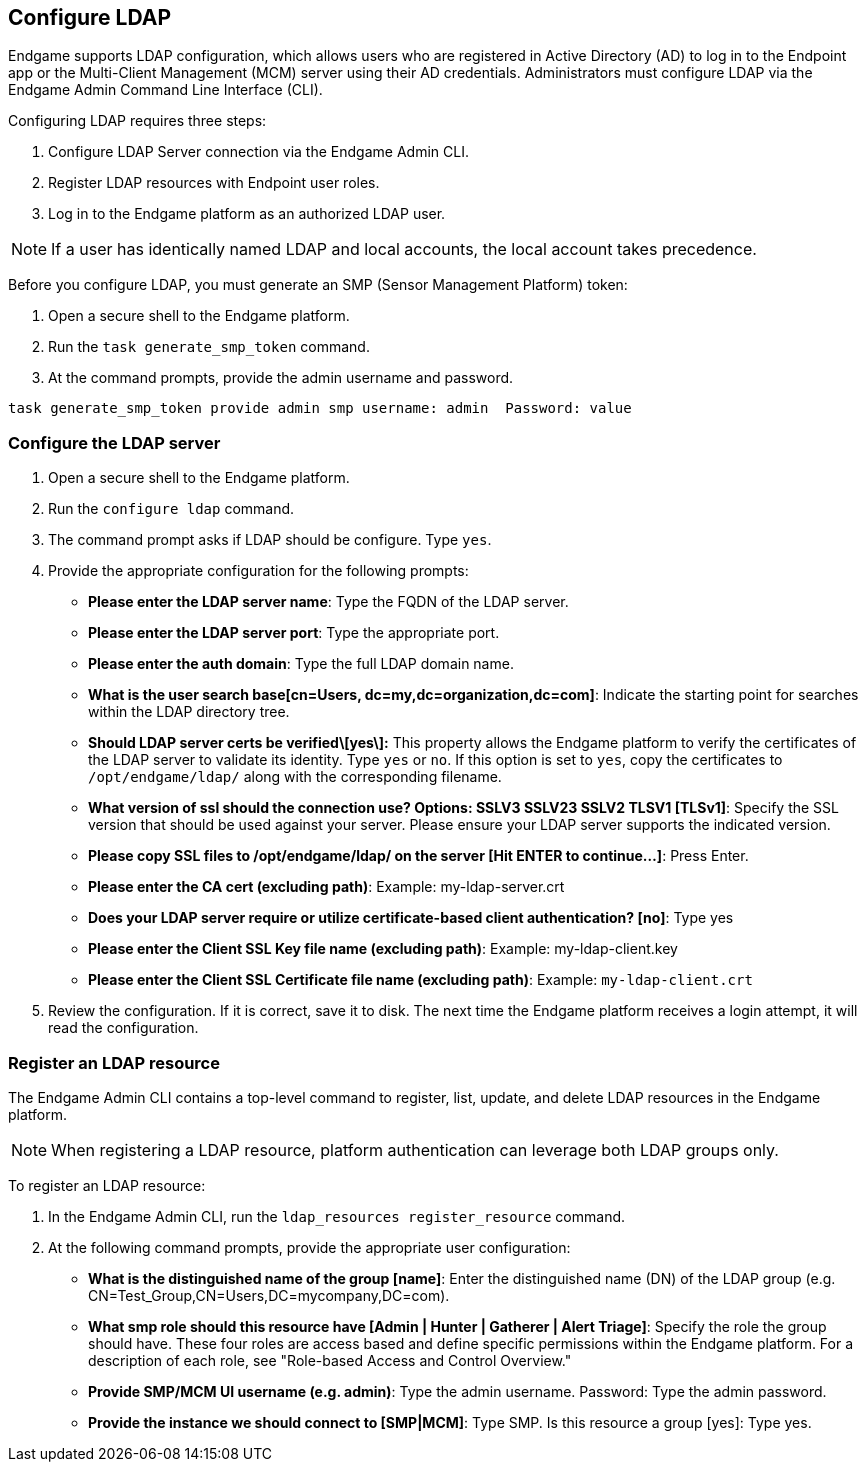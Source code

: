 [[endpoint-ldap]]
== Configure LDAP


Endgame supports LDAP configuration, which allows users who are registered in Active Directory (AD) to log in to the Endpoint app or the Multi-Client Management (MCM) server using their AD credentials. Administrators must configure LDAP via the Endgame Admin Command Line Interface (CLI).

Configuring LDAP requires three steps:

1. Configure LDAP Server connection via the Endgame Admin CLI.
2. Register LDAP resources with Endpoint user roles.
3. Log in to the Endgame platform as an authorized LDAP user.

NOTE: If a user has identically named LDAP and local accounts, the local account takes precedence.

Before you configure LDAP, you must generate an SMP (Sensor Management Platform) token:

1. Open a secure shell to the Endgame platform.
2. Run the `task generate_smp_token` command.
3. At the command prompts, provide the admin username and password.

[source,console]
----
task generate_smp_token provide admin smp username: admin  Password: value
----

[float]
[[configure-ldap-rules]]
=== Configure the LDAP server

1. Open a secure shell to the Endgame platform.
2. Run the `configure ldap` command.
3. The command prompt asks if LDAP should be configure. Type `yes`.
4. Provide the appropriate configuration for the following prompts:

    - *Please enter the LDAP server name*: Type the FQDN of the LDAP server.
    - *Please enter the LDAP server port*: Type the appropriate port.
    - *Please enter the auth domain*: Type the full LDAP domain name.
    - *What is the user search base[cn=Users, dc=my,dc=organization,dc=com]*: Indicate the starting point for searches within the LDAP directory tree.
    - **Should LDAP server certs be verified\[yes\]:** This property allows the Endgame platform to verify the certificates of the LDAP server to validate its identity. Type `yes` or `no`. If this option is set to `yes`, copy the certificates to `/opt/endgame/ldap/` along with the corresponding filename.
    - *What version of ssl should the connection use? Options: SSLV3 SSLV23 SSLV2 TLSV1 [TLSv1]*: Specify the SSL version that should be used against your server. Please ensure your LDAP server supports the indicated version.
    - *Please copy SSL files to /opt/endgame/ldap/ on the server [Hit ENTER to continue...]*: Press Enter.
    - *Please enter the CA cert (excluding path)*: Example: my-ldap-server.crt
    - *Does your LDAP server require or utilize certificate-based client authentication? [no]*: Type yes
    - *Please enter the Client SSL Key file name (excluding path)*: Example: my-ldap-client.key
    - *Please enter the Client SSL Certificate file name (excluding path)*: Example: `my-ldap-client.crt`

5. Review the configuration. If it is correct, save it to disk. The next time the Endgame platform receives a login attempt, it will read the configuration.


[float]
[[register-ldap-resource]]
=== Register an LDAP resource

The Endgame Admin CLI contains a top-level command to register, list, update, and delete LDAP resources in the Endgame platform.

NOTE: When registering a LDAP resource, platform authentication can leverage both LDAP groups only.

To register an LDAP resource:

1. In the Endgame Admin CLI, run the `ldap_resources register_resource` command.
2. At the following command prompts, provide the appropriate user configuration:

    - *What is the distinguished name of the group [name]*: Enter the distinguished name (DN) of the LDAP group (e.g. CN=Test_Group,CN=Users,DC=mycompany,DC=com).
    - *What smp role should this resource have [Admin | Hunter | Gatherer | Alert Triage]*: Specify the role the group should have. These four roles are access based and define specific permissions within the Endgame platform. For a description of each role, see "Role-based Access and Control Overview."
    - *Provide SMP/MCM UI username (e.g. admin)*:  Type the admin username.
    Password: Type the admin password.
    - *Provide the instance we should connect to [SMP|MCM]*: Type SMP.
    Is this resource a group [yes]:  Type yes.
